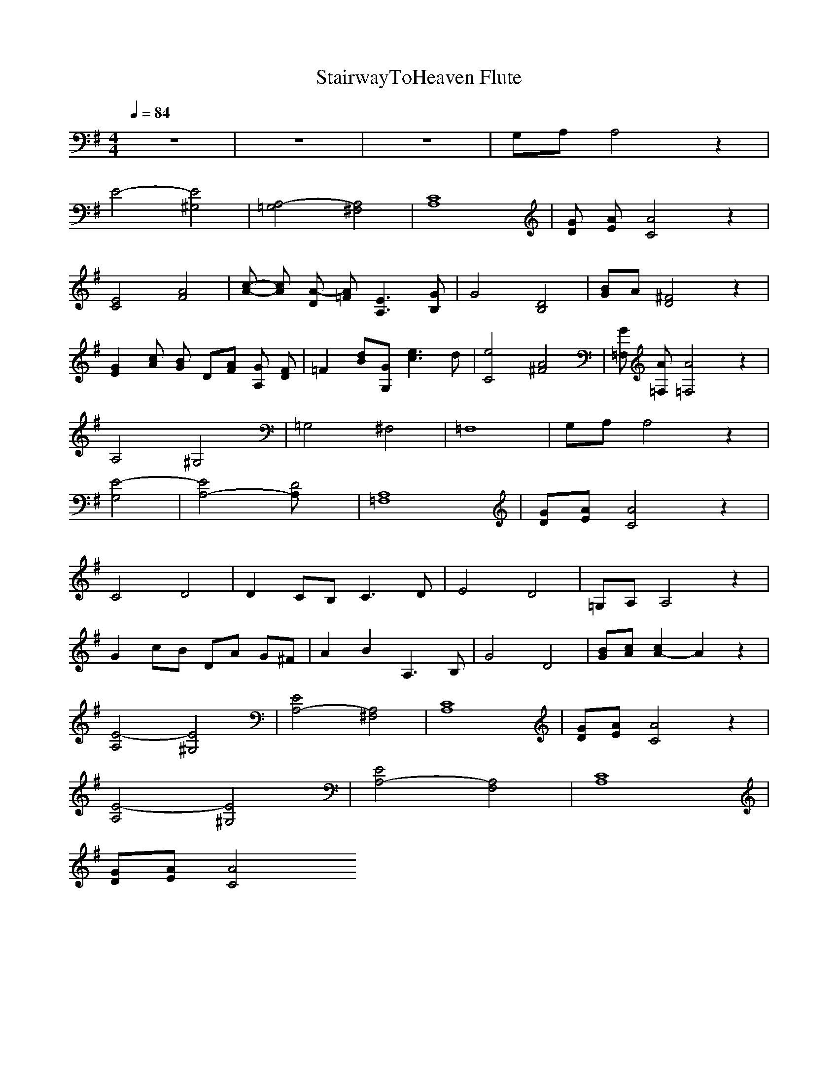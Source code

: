 X:1
T:StairwayToHeaven Flute
N:findeladan Durinsbane
M:4/4
L:1/8
Q:1/4=84
K:G
z8|z8|z8|G,A, A,4 z2|
E4- [E4^G,4]|[A,4-=G,4] [A,4^F,4]|[A,8C8]|[GD] [AE] [A4C4] z2|
[C4E4] [A4F4]|[c-A-] [cA] [A-D] [A=F] [A,3E3] [B,G]|G4 [B,4D4]|[BG]A [D4^F4] z2|
[G2E2] [cA] [BG] D[AF] [GA,] [FD]|=F2 [dB][G,G] [e3c3]d|[C4e4] [A4^F4]|[=F,G] [A=F,] [=F,4A4] z2|
A,4 ^G,4|=G,4 ^F,4|=F,8|G,A, A,4 z2|
[E4-G,4]|[E4A,4-] [D4A,]|[=F,8A,8]|[GD][AE] [A4C4] z2|
C4 D4|D2 CB, C3D|E4 D4|=G,A, A,4 z2|
G2 cB DA G^F|A2 B2 A,3B,|G4 D4|[BG][cA] [c2A2-] A2 z2|
[E4-A,4] [E4^G,4]|[E4A,4-][^F,4A,4]|[C8A,8]|[GD][AE] [A4C4] z2|
[A,4E4-][^G,4E4]|[E4A,4-][F,4A,4]|[C8A,8]|
[GD][AE] [A4C4] 